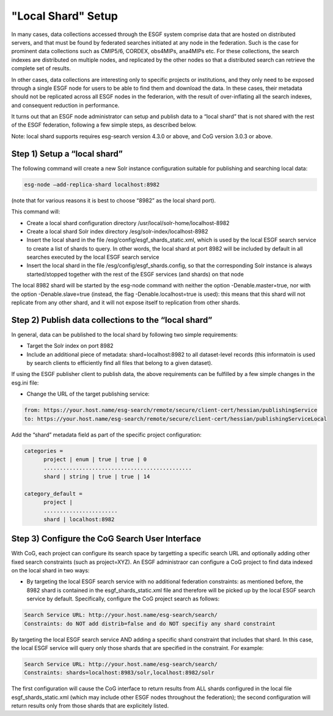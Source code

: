 
"Local Shard" Setup
=================

In many cases, data collections accessed through the ESGF system
comprise data that are hosted on distributed servers, and that must be
found by federated searches initiated at any node in the federation.
Such is the case for prominent data collections such as CMIP5/6, CORDEX,
obs4MIPs, ana4MIPs etc. For these collections, the search indexes are
distributed on multiple nodes, and replicated by the other nodes so that
a distributed search can retrieve the complete set of results.

In other cases, data collections are interesting only to specific
projects or institutions, and they only need to be exposed through a
single ESGF node for users to be able to find them and download the
data. In these cases, their metadata should not be replicated across all
ESGF nodes in the federarion, with the result of over-inflating all the
search indexes, and consequent reduction in performance.

It turns out that an ESGF node administrator can setup and publish data
to a “local shard” that is not shared with the rest of the ESGF
federation, following a few simple steps, as described below.

Note: local shard supports requires esg-search version 4.3.0 or above,
and CoG version 3.0.3 or above.

Step 1) Setup a “local shard”
-----------------------------

The following command will create a new Solr instance configuration
suitable for publishing and searching local data:


.. code:: ipython2

    esg-node –add-replica-shard localhost:8982

(note that for various reasons it is best to choose “8982” as the local
shard port).

This command will:

-  Create a local shard configuration directory
   /usr/local/solr-home/localhost-8982
-  Create a local shard Solr index directory
   /esg/solr-index/localhost-8982
-  Insert the local shard in the file
   /esg/config/esgf_shards_static.xml, which is used by the local ESGF
   search service to create a list of shards to query. In other words,
   the local shard at port 8982 will be included by default in all
   searches executed by the local ESGF search service
-  Insert the local shard in the file /esg/config/esgf_shards.config, so
   that the corresponding Solr instance is always started/stopped
   together with the rest of the ESGF services (and shards) on that node

The local 8982 shard will be started by the esg-node command with
neither the option -Denable.master=true, nor with the option
-Denable.slave=true (instead, the flag -Denable.localhost=true is used):
this means that this shard will not replicate from any other shard, and
it will not expose itself to replication from other shards.

Step 2) Publish data collections to the “local shard”
-----------------------------------------------------

In general, data can be published to the local shard by following two
simple requirements:

-  Target the Solr index on port 8982
-  Include an additional piece of metadata: shard=localhost:8982 to all
   dataset-level records (this informatoin is used by search clients to
   efficiently find all files that belong to a given dataset).

If using the ESGF publisher client to publish data, the above
requirements can be fulfilled by a few simple changes in the esg.ini
file:

-  Change the URL of the target publishing service:

.. code:: ipython2

    from: https://your.host.name/esg-search/remote/secure/client-cert/hessian/publishingService
    to: https://your.host.name/esg-search/remote/secure/client-cert/hessian/publishingServiceLocal

Add the “shard” metadata field as part of the specific project
configuration:

.. code:: ipython2

    categories = 
          project | enum | true | true | 0
          ..............................................
          shard | string | true | true | 14

    category_default =
          project |
          ....................... 
          shard | localhost:8982

Step 3) Configure the CoG Search User Interface
-----------------------------------------------

With CoG, each project can configure its search space by targetting a
specific search URL and optionally adding other fixed search constraints
(such as project=XYZ). An ESGF administraor can configure a CoG project
to find data indexed on the local shard in two ways:

-  By targeting the local ESGF search service with no additional
   federation constraints: as mentioned before, the 8982 shard is
   contained in the esgf_shards_static.xml file and therefore will be
   picked up by the local ESGF search service by default. Specifically,
   configure the CoG project search as follows:

.. code:: ipython2

    Search Service URL: http://your.host.name/esg-search/search/
    Constraints: do NOT add distrib=false and do NOT specifiy any shard constraint

By targeting the local ESGF search service AND adding a specific shard
constraint that includes that shard. In this case, the local ESGF
service will query only those shards that are specified in the
constraint. For example:

.. code:: ipython2

    Search Service URL: http://your.host.name/esg-search/search/
    Constraints: shards=localhost:8983/solr,localhost:8982/solr

The first configuration will cause the CoG interface to return results
from ALL shards configured in the local file esgf_shards_static.xml
(which may include other ESGF nodes throughout the federation); the
second configuration will return results only from those shards that are
explicitely listed.
